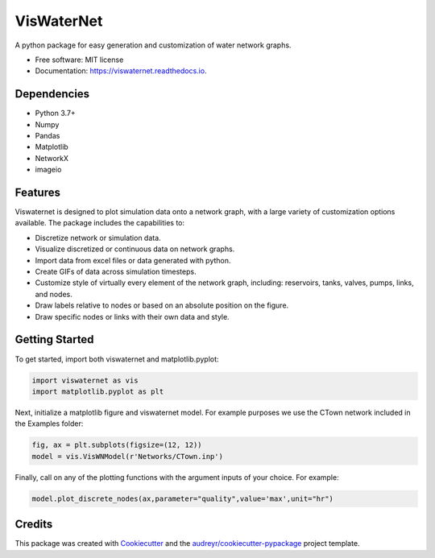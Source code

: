 ===========
VisWaterNet
===========


.. image:: https://img.shields.io/pypi/v/viswaternet.svg
        :target: https://pypi.python.org/pypi/viswaternet

.. image:: https://readthedocs.org/projects/viswaternet/badge/?version=latest
        :target: https://viswaternet.readthedocs.io/en/latest/
        :alt: Documentation Status




A python package for easy generation and customization of water network graphs.


* Free software: MIT license
* Documentation: https://viswaternet.readthedocs.io.

Dependencies
------------
* Python 3.7+
* Numpy
* Pandas
* Matplotlib
* NetworkX
* imageio

Features
--------
Viswaternet is designed to plot simulation data onto a network graph, with a large variety of customization options available. The package includes the capabilities to:

* Discretize network or simulation data.
* Visualize discretized or continuous data on network graphs.
* Import data from excel files or data generated with python.
* Create GIFs of data across simulation timesteps.
* Customize style of virtually every element of the network graph, including: reservoirs, tanks, valves, pumps, links, and nodes.
* Draw labels relative to nodes or based on an absolute position on the figure.
* Draw specific nodes or links with their own data and style.

Getting Started
---------------
To get started, import both viswaternet and matplotlib.pyplot:

.. code:: python

    import viswaternet as vis
    import matplotlib.pyplot as plt

Next, initialize a matplotlib figure and viswaternet model. For example purposes we use the CTown network included in the Examples folder:

.. code:: python

    fig, ax = plt.subplots(figsize=(12, 12))
    model = vis.VisWNModel(r'Networks/CTown.inp')
    
Finally, call on any of the plotting functions with the argument inputs of your choice. For example:

.. code:: python

    model.plot_discrete_nodes(ax,parameter="quality",value='max',unit="hr")

Credits
-------

This package was created with Cookiecutter_ and the `audreyr/cookiecutter-pypackage`_ project template.

.. _Cookiecutter: https://github.com/audreyr/cookiecutter
.. _`audreyr/cookiecutter-pypackage`: https://github.com/audreyr/cookiecutter-pypackage
